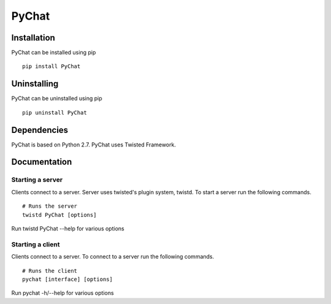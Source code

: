 PyChat
******

Installation
============
PyChat can be installed using pip
::

    pip install PyChat

Uninstalling
============
PyChat can be uninstalled using pip
::

    pip uninstall PyChat

Dependencies
============
PyChat is based on Python 2.7. PyChat uses Twisted Framework.

Documentation
=============

Starting a server
-----------------
Clients connect to a server. Server uses twisted's plugin system, twistd. To start a server run the following commands.
::

    # Runs the server
    twistd PyChat [options]

Run twistd PyChat --help for various options

Starting a client
-----------------
Clients connect to a server. To connect to a server run the following commands.
::

    # Runs the client
    pychat [interface] [options]

Run pychat -h/--help for various options

